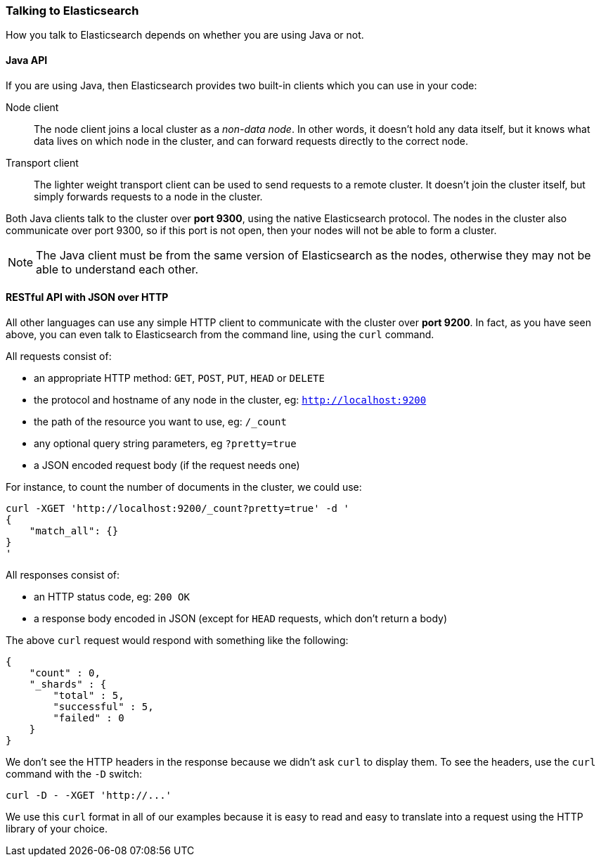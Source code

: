=== Talking to Elasticsearch

How you talk to Elasticsearch depends on whether you are using Java or not.

==== Java API

If you are using Java, then Elasticsearch provides two built-in clients
which you can use in your code:

Node client::
    The node client joins a local cluster as a _non-data node_. In other
    words, it doesn't hold any data itself, but it knows what data lives
    on which node in the cluster, and can forward requests directly
    to the correct node.

Transport client::
    The lighter weight transport client can be used to send requests to
    a remote cluster. It doesn't join the cluster itself, but simply
    forwards requests to a node in the cluster.

Both Java clients talk to the cluster over *port 9300*, using the native
Elasticsearch protocol.  The nodes in the cluster also communicate
over port 9300, so if this port is not open, then your nodes will
not be able to form a cluster.

[NOTE]
====
The Java client must be from the same version of Elasticsearch as the nodes,
otherwise they may not be able to understand each other.
====

==== RESTful API with JSON over HTTP

All other languages can use any simple HTTP client to communicate with
the cluster over *port 9200*. In fact, as you have seen above, you can
even talk to Elasticsearch from the command line, using the
`curl` command.

All requests consist of:

* an appropriate HTTP method: `GET`, `POST`, `PUT`, `HEAD` or `DELETE`
* the protocol and hostname of any node in the cluster,
  eg: `http://localhost:9200`
* the path of the resource you want to use, eg: `/_count`
* any optional query string parameters, eg `?pretty=true`
* a JSON encoded request body (if the request needs one)

For instance, to count the number of documents in the cluster, we could
use:

    curl -XGET 'http://localhost:9200/_count?pretty=true' -d '
    {
        "match_all": {}
    }
    '

All responses consist of:

* an HTTP status code, eg: `200 OK`
* a response body encoded in JSON (except for `HEAD` requests, which don't
  return a body)

The above `curl` request would respond with something like the following:

    {
        "count" : 0,
        "_shards" : {
            "total" : 5,
            "successful" : 5,
            "failed" : 0
        }
    }

We don't see the HTTP headers in the response because we didn't ask `curl` to
display them. To see the headers, use the `curl` command with the `-D`
switch:

    curl -D - -XGET 'http://...'

We use this `curl` format in all of our examples because it is easy to
read and easy to translate into a request using the HTTP library of your
choice.
